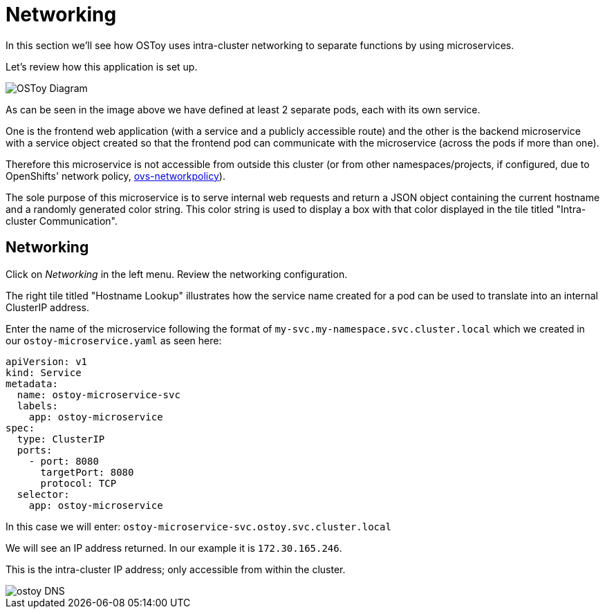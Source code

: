 = Networking

In this section we'll see how OSToy uses intra-cluster networking to separate functions by using microservices.

Let's review how this application is set up.

image::media/managedlab/4-ostoy-arch.png[OSToy Diagram]

As can be seen in the image above we have defined at least 2 separate pods, each with its own service.

One is the frontend web application (with a service and a publicly accessible route) and the other is the backend microservice with a service object created so that the frontend pod can communicate with the microservice (across the pods if more than one).

Therefore this microservice is not accessible from outside this cluster (or from other namespaces/projects, if configured, due to OpenShifts' network policy, https://docs.openshift.com/container-platform/latest/networking/network_policy/about-network-policy.html#nw-networkpolicy-about_about-network-policy[ovs-networkpolicy]).

The sole purpose of this microservice is to serve internal web requests and return a JSON object containing the current hostname and a randomly generated color string.
This color string is used to display a box with that color displayed in the tile titled "Intra-cluster Communication".

== Networking

Click on _Networking_ in the left menu.
Review the networking configuration.

The right tile titled "Hostname Lookup" illustrates how the service name created for a pod can be used to translate into an internal ClusterIP address.

Enter the name of the microservice following the format of `my-svc.my-namespace.svc.cluster.local` which we created in our `ostoy-microservice.yaml` as seen here:

----
apiVersion: v1
kind: Service
metadata:
  name: ostoy-microservice-svc
  labels:
    app: ostoy-microservice
spec:
  type: ClusterIP
  ports:
    - port: 8080
      targetPort: 8080
      protocol: TCP
  selector:
    app: ostoy-microservice
----

In this case we will enter: `ostoy-microservice-svc.ostoy.svc.cluster.local`

We will see an IP address returned.
In our example it is `172.30.165.246`.

This is the intra-cluster IP address;
only accessible from within the cluster.

image::media/managedlab/20-ostoy-dns.png[ostoy DNS]
